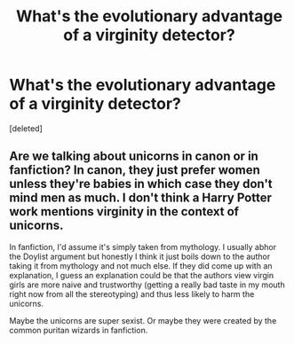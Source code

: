 #+TITLE: What's the evolutionary advantage of a virginity detector?

* What's the evolutionary advantage of a virginity detector?
:PROPERTIES:
:Score: 0
:DateUnix: 1598490650.0
:DateShort: 2020-Aug-27
:FlairText: Discussion
:END:
[deleted]


** Are we talking about unicorns in canon or in fanfiction? In canon, they just prefer women unless they're babies in which case they don't mind men as much. I don't think a Harry Potter work mentions virginity in the context of unicorns.

In fanfiction, I'd assume it's simply taken from mythology. I usually abhor the Doylist argument but honestly I think it just boils down to the author taking it from mythology and not much else. If they did come up with an explanation, I guess an explanation could be that the authors view virgin girls are more naive and trustworthy (getting a really bad taste in my mouth right now from all the stereotyping) and thus less likely to harm the unicorns.

Maybe the unicorns are super sexist. Or maybe they were created by the common puritan wizards in fanfiction.
:PROPERTIES:
:Author: Impossible-Poetry
:Score: 1
:DateUnix: 1598491698.0
:DateShort: 2020-Aug-27
:END:
